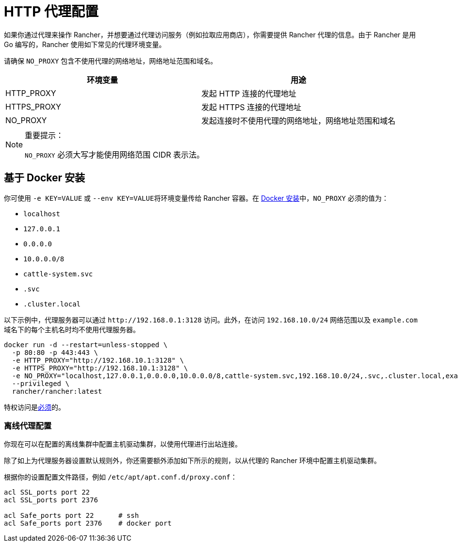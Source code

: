 = HTTP 代理配置

如果你通过代理来操作 Rancher，并想要通过代理访问服务（例如拉取应用商店），你需要提供 Rancher 代理的信息。由于 Rancher 是用 Go 编写的，Rancher 使用如下常见的代理环境变量。

请确保 `NO_PROXY` 包含不使用代理的网络地址，网络地址范围和域名。

|===
| 环境变量 | 用途

| HTTP_PROXY
| 发起 HTTP 连接的代理地址

| HTTPS_PROXY
| 发起 HTTPS 连接的代理地址

| NO_PROXY
| 发起连接时不使用代理的网络地址，网络地址范围和域名
|===

[NOTE]
.重要提示：
====

`NO_PROXY` 必须大写才能使用网络范围 CIDR 表示法。
====


== 基于 Docker 安装

你可使用 `-e KEY=VALUE` 或 ``--env KEY=VALUE``将环境变量传给 Rancher 容器。在 xref:../../pages-for-subheaders/rancher-on-a-single-node-with-docker.adoc[Docker 安装]中，`NO_PROXY` 必须的值为：

* `localhost`
* `127.0.0.1`
* `0.0.0.0`
* `10.0.0.0/8`
* `cattle-system.svc`
* `.svc`
* `.cluster.local`

以下示例中，代理服务器可以通过 `+http://192.168.0.1:3128+` 访问。此外，在访问 `192.168.10.0/24` 网络范围以及 `example.com` 域名下的每个主机名时均不使用代理服务器。

----
docker run -d --restart=unless-stopped \
  -p 80:80 -p 443:443 \
  -e HTTP_PROXY="http://192.168.10.1:3128" \
  -e HTTPS_PROXY="http://192.168.10.1:3128" \
  -e NO_PROXY="localhost,127.0.0.1,0.0.0.0,10.0.0.0/8,cattle-system.svc,192.168.10.0/24,.svc,.cluster.local,example.com" \
  --privileged \
  rancher/rancher:latest
----

特权访问是link:../../pages-for-subheaders/rancher-on-a-single-node-with-docker.adoc#rancher-特权访问[必须]的。

=== 离线代理配置

你现在可以在配置的离线集群中配置主机驱动集群，以使用代理进行出站连接。

除了如上为代理服务器设置默认规则外，你还需要额外添加如下所示的规则，以从代理的 Rancher 环境中配置主机驱动集群。

根据你的设置配置文件路径，例如 `/etc/apt/apt.conf.d/proxy.conf`：

----
acl SSL_ports port 22
acl SSL_ports port 2376

acl Safe_ports port 22      # ssh
acl Safe_ports port 2376    # docker port
----
